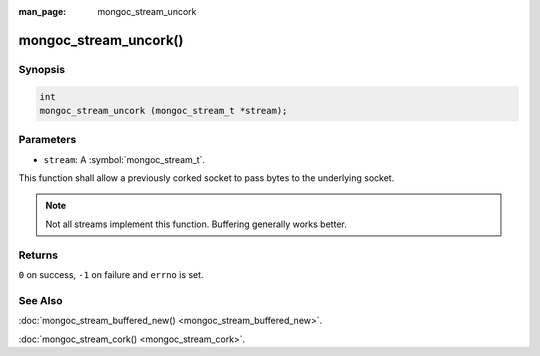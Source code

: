 :man_page: mongoc_stream_uncork

mongoc_stream_uncork()
======================

Synopsis
--------

.. code-block:: c

  int
  mongoc_stream_uncork (mongoc_stream_t *stream);

Parameters
----------

* ``stream``: A :symbol:`mongoc_stream_t`.

This function shall allow a previously corked socket to pass bytes to the underlying socket.

.. note::

  Not all streams implement this function. Buffering generally works better.

Returns
-------

``0`` on success, ``-1`` on failure and ``errno`` is set.

See Also
--------

:doc:`mongoc_stream_buffered_new() <mongoc_stream_buffered_new>`.

:doc:`mongoc_stream_cork() <mongoc_stream_cork>`.


